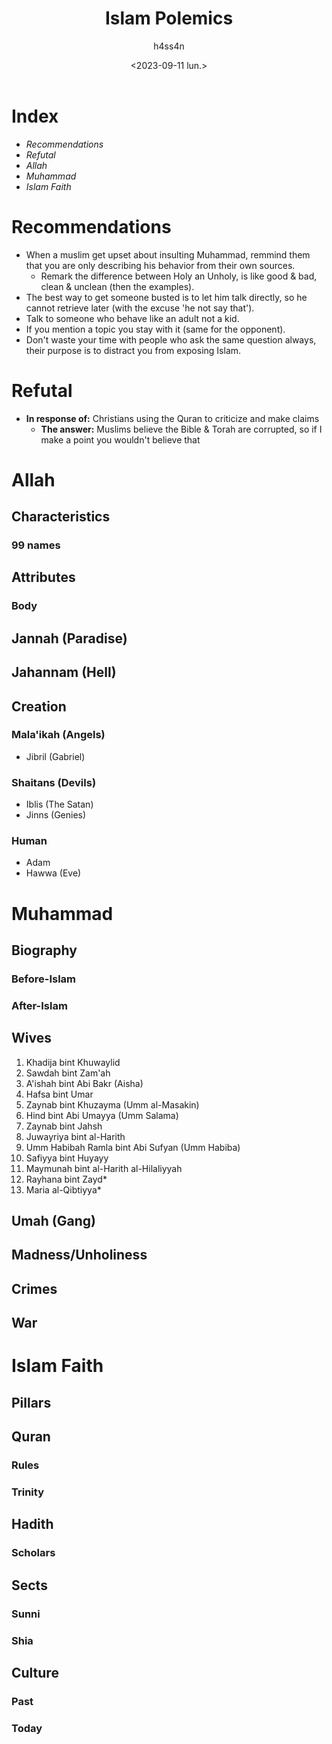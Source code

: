 #+title:    Islam Polemics
#+author:   h4ss4n
#+date:     <2023-09-11 lun.>

* Index
- [[Recommendations][Recommendations]]
- [[Refutal][Refutal]]
- [[Allah][Allah]]
- [[Muhammad][Muhammad]]
- [[Islam Faith][Islam Faith]]


* Recommendations

- When a muslim get upset about insulting Muhammad, remmind them that you are only describing his behavior from their own sources.
  + Remark the difference between Holy an Unholy, is like good & bad, clean & unclean (then the examples).
- The best way to get someone busted is to let him talk directly, so he cannot retrieve later (with the excuse 'he not say that').
- Talk to someone who behave like an adult not a kid.
- If you mention a topic you stay with it (same for the opponent).
- Don't waste your time with people who ask the same question always, their purpose is to distract you from exposing Islam.

* Refutal

- *In response of:* Christians using the Quran to criticize and make claims
  + *The answer:* Muslims believe the Bible & Torah are corrupted, so if I make a point you wouldn't believe that

* Allah

** Characteristics

*** 99 names

** Attributes

*** Body

** Jannah (Paradise)

** Jahannam (Hell)

** Creation

*** Mala'ikah (Angels)
- Jibril (Gabriel)

*** Shaitans (Devils)
- Iblis (The Satan)
- Jinns (Genies)

*** Human
- Adam
- Hawwa (Eve)


* Muhammad

** Biography

*** Before-Islam
*** After-Islam

** Wives

1. Khadija bint Khuwaylid
2. Sawdah bint Zam'ah
3. A'ishah bint Abi Bakr (Aisha)
4. Hafsa bint Umar
5. Zaynab bint Khuzayma (Umm al-Masakin)
6. Hind bint Abi Umayya (Umm Salama)
7. Zaynab bint Jahsh
8. Juwayriya bint al-Harith
9. Umm Habibah Ramla bint Abi Sufyan (Umm Habiba)
10. Safiyya bint Huyayy
11. Maymunah bint al-Harith al-Hilaliyyah
12. Rayhana bint Zayd*
13. Maria al-Qibtiyya*

** Umah (Gang)

** Madness/Unholiness

** Crimes

** War


* Islam Faith

** Pillars

** Quran

*** Rules

*** Trinity

** Hadith

*** Scholars

** Sects

*** Sunni

*** Shia

** Culture

*** Past

*** Today
